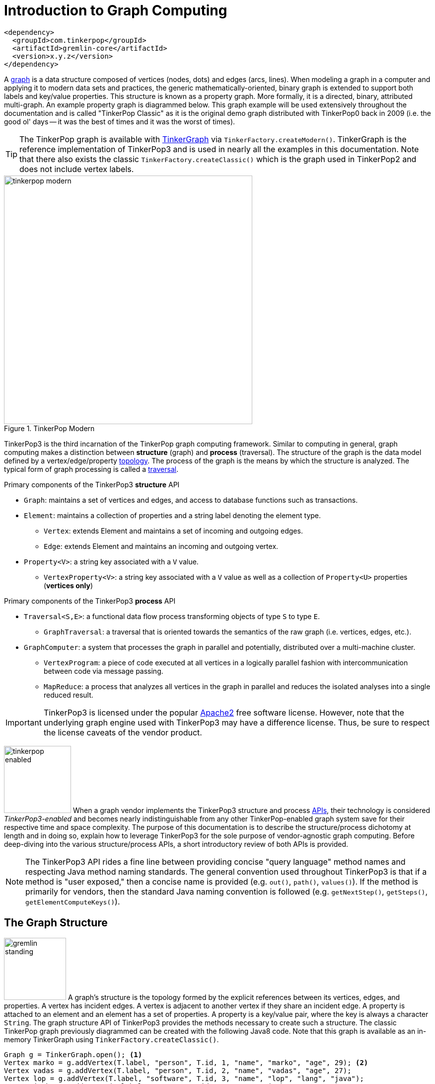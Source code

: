 [[intro]]
Introduction to Graph Computing
===============================

[source,xml]
<dependency>
  <groupId>com.tinkerpop</groupId>
  <artifactId>gremlin-core</artifactId>
  <version>x.y.z</version>
</dependency>

A link:http://en.wikipedia.org/wiki/Graph_(data_structure)[graph] is a data structure composed of vertices (nodes, dots) and edges (arcs, lines). When modeling a graph in a computer and applying it to modern data sets and practices, the generic mathematically-oriented, binary graph is extended to support both labels and key/value properties. This structure is known as a property graph. More formally, it is a directed, binary, attributed multi-graph. An example property graph is diagrammed below. This graph example will be used extensively throughout the documentation and is called "TinkerPop Classic" as it is the original demo graph distributed with TinkerPop0 back in 2009 (i.e. the good ol' days -- it was the best of times and it was the worst of times).

TIP: The TinkerPop graph is available with <<tinkergraph-gremlin,TinkerGraph>> via `TinkerFactory.createModern()`. TinkerGraph is the reference implementation of TinkerPop3 and is used in nearly all the examples in this documentation. Note that there also exists the classic `TinkerFactory.createClassic()` which is the graph used in TinkerPop2 and does not include vertex labels.

[[tinkerpop-modern]]
.TinkerPop Modern
image::tinkerpop-modern.png[width=500]

TinkerPop3 is the third incarnation of the TinkerPop graph computing framework. Similar to computing in general, graph computing makes a distinction between *structure* (graph) and *process* (traversal). The structure of the graph is the data model defined by a vertex/edge/property link:http://en.wikipedia.org/wiki/Network_topology[topology]. The process of the graph is the means by which the structure is analyzed. The typical form of graph processing is called a link:http://en.wikipedia.org/wiki/Graph_traversal[traversal].

.Primary components of the TinkerPop3 *structure* API 
 * `Graph`: maintains a set of vertices and edges, and access to database functions such as transactions.
 * `Element`: maintains a collection of properties and a string label denoting the element type.
  ** `Vertex`: extends Element and maintains a set of incoming and outgoing edges.
  ** `Edge`: extends Element and maintains an incoming and outgoing vertex.
 * `Property<V>`: a string key associated with a `V` value.
  ** `VertexProperty<V>`: a string key associated with a `V` value as well as a collection of `Property<U>` properties (*vertices only*)

.Primary components of the TinkerPop3 *process* API
 * `Traversal<S,E>`: a functional data flow process transforming objects of type `S` to type `E`.
  ** `GraphTraversal`: a traversal that is oriented towards the semantics of the raw graph (i.e. vertices, edges, etc.).
 * `GraphComputer`: a system that processes the graph in parallel and potentially, distributed over a multi-machine cluster.
 ** `VertexProgram`: a piece of code executed at all vertices in a logically parallel fashion with intercommunication between code via message passing.
 ** `MapReduce`: a process that analyzes all vertices in the graph in parallel and reduces the isolated analyses into a single reduced result.

IMPORTANT: TinkerPop3 is licensed under the popular link:http://www.apache.org/licenses/LICENSE-2.0.html[Apache2] free software license. However, note that the underlying graph engine used with TinkerPop3 may have a difference license. Thus, be sure to respect the license caveats of the vendor product.

image:tinkerpop-enabled.png[width=135,float=left] When a graph vendor implements the TinkerPop3 structure and process link:http://en.wikipedia.org/wiki/Application_programming_interface[APIs], their technology is considered _TinkerPop3-enabled_ and becomes nearly indistinguishable from any other TinkerPop-enabled graph system save for their respective time and space complexity. The purpose of this documentation is to describe the structure/process dichotomy at length and in doing so, explain how to leverage TinkerPop3 for the sole purpose of vendor-agnostic graph computing. Before deep-diving into the various structure/process APIs, a short introductory review of both APIs is provided.

NOTE: The TinkerPop3 API rides a fine line between providing concise "query language" method names and respecting Java method naming standards. The general convention used throughout TinkerPop3 is that if a method is "user exposed," then a concise name is provided (e.g. `out()`, `path()`, `values()`). If the method is primarily for vendors, then the standard Java naming convention is followed (e.g. `getNextStep()`, `getSteps()`, `getElementComputeKeys()`).

The Graph Structure
-------------------

image:gremlin-standing.png[width=125,float=left] A graph's structure is the topology formed by the explicit references between its vertices, edges, and properties. A vertex has incident edges. A vertex is adjacent to another vertex if they share an incident edge. A property is attached to an element and an element has a set of properties. A property is a key/value pair, where the key is always a character `String`. The graph structure API of TinkerPop3 provides the methods necessary to create such a structure. The classic TinkerPop graph previously diagrammed can be created with the following Java8 code. Note that this graph is available as an in-memory TinkerGraph using `TinkerFactory.createClassic()`.

[source,java]
Graph g = TinkerGraph.open(); <1>
Vertex marko = g.addVertex(T.label, "person", T.id, 1, "name", "marko", "age", 29); <2>
Vertex vadas = g.addVertex(T.label, "person", T.id, 2, "name", "vadas", "age", 27);
Vertex lop = g.addVertex(T.label, "software", T.id, 3, "name", "lop", "lang", "java");
Vertex josh = g.addVertex(T.label, "person", T.id, 4, "name", "josh", "age", 32);
Vertex ripple = g.addVertex(T.label, "software", T.id, 5, "name", "ripple", "lang", "java");
Vertex peter = g.addVertex(T.label, "person", T.id, 6, "name", "peter", "age", 35);
marko.addEdge("knows", vadas, T.id, 7, "weight", 0.5f); <3>
marko.addEdge("knows", josh, T.id, 8, "weight", 1.0f);
marko.addEdge("created", lop, T.id, 9, "weight", 0.4f);
josh.addEdge("created", ripple, T.id, 10, "weight", 1.0f);
josh.addEdge("created", lop, T.id, 11, "weight", 0.4f);
peter.addEdge("created", lop, T.id, 12, "weight", 0.2f);

<1> Create a new in-memory `TinkerGraph` and assign it to the variable `g`.
<2> Create a vertex along with a set of key/value pairs with `T.label` being the vertex label and `T.id` being the vertex id.
<3> Create an edge along with a  set of key/value pairs with the edge label being specified as the first argument.

In the above code all the vertices are created first and then their respective edges. There are two "accessor tokens": `T.id` and `T.label`. When any of these, along with a set of other key value pairs is provided to `Graph.addVertex(Object...)` or `Vertex.addEdge(String,Vertex,Object...)`, the respective element is created along with the provided key/value pair properties appended to it.

CAUTION: Many graph vendors do not allow the user to specify an element ID and in such cases, an exception is thrown.

NOTE: In TinkerPop3, vertices are allowed a single immutable string label (similar to an edge label). This functionality did not exist in TinkerPop2. Likewise, element id's are immutable as they were in TinkerPop2.

Mutating the Graph
~~~~~~~~~~~~~~~~~~

Below is a sequence of basic graph mutation operations represented in Java8. One of the major differences between TinkerPop2 and TinkerPop3 is that in TinkerPop3, the Java convention of using setters and getters has been abandoned in favor of a syntax that is more aligned with the syntax of Gremlin-Groovy in TinkerPop2. Given that Gremlin-Java8 and Gremlin-Groovy are nearly identical due to the inclusion of Java8 lambdas, a big efforts was made to ensure that both languages are as similar as possible. 

CAUTION: In the code examples presented throughout this documentation, either Gremlin-Java8 or Gremlin-Groovy is used. It is possible to determine which derivative of Gremlin is being used by "mousing over" on the code block and see either "JAVA" or "GROOVY" pop up in the top right corner of the code block.

image:basic-mutation.png[width=240,float=right] 
[source,java]
// create a new graph
Graph g = TinkerGraph.open();
// add a software vertex with a name property
Vertex gremlin = g.addVertex(T.label, "software", 
                             "name", "gremlin"); <1>
// only one vertex should exist
assert(g.V().count() == 1)
// no edges should exist as none have been created
assert(g.E().count() == 0)
// add a new property
gremlin.property("created",2009) <2>
// add a new software vertex to the graph
Vertex blueprints = g.addVertex(T.label, "software", 
                                "name", "blueprints"); <3>
// connect gremlin to blueprints via a dependsOn-edge
gremlin.addEdge("dependsOn",blueprints); <4>
// now there are two vertices and one edge
assert(g.V().count() == 2)
assert(g.E().count() == 1)
// add a property to blueprints
blueprints.property("created",2010) <5>
// remove that property
blueprints.property("created").remove() <6>
// connect gremlin to blueprints via encapsulates
gremlin.addEdge("encapsulates",blueprints) <7>
assert(g.V().count() == 2)
assert(g.E().count() == 2)
// removing a vertex removes all its incident edges as well
blueprints.remove() <8>
gremlin.remove() <9>
// the graph is now empty
assert(g.V().count() == 0)
assert(g.E().count() == 0)
// tada!

IMPORTANT: image:groovy-logo.png[width=175,float=left] Gremlin-Groovy leverages the link:http://groovy.codehaus.org/[Groovy 2.x language] to express Gremlin traversals. One of the major benefits of Groovy is the inclusion of a runtime console that makes it easy for developers to practice with the Gremlin language and for production users to connect to their graph and execute traversals in an interactive manner. Moreover, Gremlin-Groovy provides various syntax simplifications.

TIP: image:gremlin-sugar.png[width=100,float=left] For those wishing to use the Gremlin2 syntax, please see <<sugar-plugin,SugarPlugin>>. This plugin provides syntactic sugar at, typically, a runtime cost. It can be loaded programmaticaly via `SugarLoader.load()`. Once loaded, it is possible to do `g.V.out.name` instead of `g.V().out().values('name')` as well as a host of other conveniences.

Here is the same code, but using Gremlin-Groovy in the <<gremlin-console,Gremlin Console>>.

[source,groovy]
----
$ bin/gremlin.sh

         \,,,/
         (o o)
-----oOOo-(3)-oOOo-----
gremlin> g = TinkerGraph.open()
==>tinkergraph[vertices:0 edges:0]
gremlin> gremlin = g.addVertex(label,'software','name','gremlin')
==>v[0]
gremlin> gremlin.property('created',2009)
==>vp[created->2009]
gremlin> blueprints = g.addVertex(label,'software','name','blueprints')
==>v[3]
gremlin> gremlin.addEdge('dependsOn',blueprints)
==>e[5][0-dependsOn->3]
gremlin> blueprints.property('created',2010)
==>vp[created->2010]
gremlin> blueprints.property('created').remove()
==>null
gremlin> gremlin.addEdge('encapsulates',blueprints)
==>e[7][0-encapsulates->3]
gremlin> blueprints.remove()
==>null
gremlin> gremlin.remove()
==>null
----

IMPORTANT: TinkerGraph is not a transactional graph. For more information on transaction handling (for those graph systems that support them) see the section dedicated to <<transactions,transactions>>.

The Graph Process
-----------------

image:gremlin-running.png[width=125,float=left] The primary way in which graphs are processed are via graph traversals. The TinkerPop3 process API is focused on allowing users to create graph traversals in a syntacticly-friendly way over the structures defined in the previous section. A traversal is an algorithmic walk across the elements of a graph according to the referential structure explicit within the graph data structure. For example: _"What software does vertex 1's friends work on?"_ This English-statement can be represented in the following algorithmic/traversal fashion:

 . Start at vertex 1.
 . Walk the incident knows-edges to the respective adjacent friend vertices of 1.
 . Move from those friend-vertices to software-vertices via created-edges.
 . Finally, select the name-property value of the current software-vertices.

Traversals in Gremlin are spawned from either a `Graph`, `Vertex`, `Edge`, or `VertexProperty`. The Graph interface provides two traversal methods.

 . `Graph.V()`: generates a traversal starting at all vertices in the graph. 
 . `Graph.E()`: generates a traversal starting at all edges in the graph.

The return type of `V()` and `E()` is `GraphTraversal`. A GraphTraversal maintains numerous methods that return GraphTraversal. In this way, a GraphTraversal supports function composition. Each method of GraphTraversal is called a step and each step modulates the results of the previous step in one of five general ways.

 . `map`: transform the incoming traverser's object to another object (S &rarr; E).
 . `flatMap`: transform the incoming traverser's object to an iterator of other objects (S &rarr; E^*^).
 . `filter`: allow or disallow the traverser from proceeding to the next step (S &rarr; S &cup; &empty;).
 . `sideEffect`: allow the traverser to proceed unchanged, but yield some computational sideEffect in the process (S &rarrlp; S).
 . `branch`: split the traverser and send each to an arbitrary location in the traversal (S &rArr; S~1~, S~2~, ..., S~n~).

Nearly every step in GraphTraversal either extends `MapStep`, `FlatMapStep`, `FilterStep`, `SideEffectStep`, or `BranchStep` (for more information, see <<lambda-steps,lambda steps>>).

IMPORTANT: The steps `map()`, `flatMap()`, `filter()`, `sideEffect()`, and `branch()` all take a link:http://en.wikipedia.org/wiki/Anonymous_function[lambda function] (i.e. an anonymous function or closure). For `map()`, the function must return an object. For `flatMap()`, the function must return an iterator of objects. For `filter()`, the function is a predicate that returns either true or false. For `sideEffect()`, the function is a consumer that simply returns void. For `branch()`, the function returns a collection of traversal step-labels. The lambdas introduced by Java8 are supported in TinkerPop3.

TIP: `GraphTraversal` is a link:http://en.wikipedia.org/wiki/Monoid[monoid] in that it is an algebraic structure that has a single binary operation that is associative. The binary operation is function composition (i.e. method chaining) and its identity is the step `identity()`. This is related to a link:http://en.wikipedia.org/wiki/Monad_(functional_programming)[monad] as popularized by the functional programming community. 

Given the classic TinkerPop graph, the following query will return the names of all the people that the marko-vertex knows. The following query is demonstrated using Gremlin-Groovy.

[source,groovy]
----
$ bin/gremlin.sh

         \,,,/
         (o o)
-----oOOo-(3)-oOOo-----
gremlin> g = TinkerFactory.createModern()
==>tinkergraph[vertices:6 edges:6]
gremlin> g.V().has('name','marko').out('knows').values('name')
==>vadas
==>josh
----

Or, if the marko-vertex is already realized with a direct reference pointer (i.e. a variable), then the traversal can be spawned off that vertex. This illustrates that vertex (as well as edge and vertex property) also supports `GraphTraversal`-return methods.

[source,groovy]
gremlin> marko = g.V().has('name','marko').next()
==>v[1]
gremlin> marko.out('knows') <1>
==>v[2]
==>v[4]
gremlin> marko.out('knows').values('name') <2>
==>vadas
==>josh

<1> Set the variable `marko` to the the vertex in the graph `g` named "marko".
<2> Get the vertices that are outgoing adjacent to the marko-vertex via knows-edges.
<3> Get the names of the marko-vertex's friends.

.The Name of The People That Marko Knows
image::tinkerpop-classic-ex1.png[width=500]

It is possible to represent any `map()`, `filter()`, or `sideEffect()` step using `flatMap()`. Map can return an iterator with a single object in it. Filter can return an iterator with a single object in it or no object at all. Side-effect can return an iterator containing the incoming object, but also update some other area of memory. Thus, ignoring `branch()`, `flatMap()` is the most general construct -- "turn the incoming object into an iterator of objects."

[source,groovy]
gremlin> g.V().
  filter{it.get().value('name') == 'marko'}.
  flatMap{it.get().out('knows')}.
  map{it.get().value('name')}
==>vadas
==>josh

Finally, as a strictly academic exercise, the traversal can be written completely using flatMap.

[source,groovy]
gremlin> g.V().
  flatMap{it.get().value('name') == 'marko' ? [it.get()].iterator() : [].iterator()}.
  flatMap{it.get().out('knows')}.
  flatMap{[it.get().value('name')].iterator()}
==>vadas
==>josh

NOTE: Gremlin-Java is much more aligned with Gremlin-Groovy in TinkerPop3 than it ever was before. In TinkerPop0 through TinkerPop2, Gremlin-Java was extremely verbose due to the simulation of lambdas via anonymous inner classes.  

The Traverser
~~~~~~~~~~~~~

When a traversal is executed, the source of the traversal is on the left of the expression (e.g. vertex 1), the steps are the middle of the traversal (e.g. `out("knows")` and `value("name")`), and the results are "traversal.next()'d" out of the right of the traversal (e.g. "vadas" and "josh").

image::traversal-mechanics.png[width=500]

In TinkerPop3, the objects propagating through the traversal are wrapped in a `Traverser<T>`. The traverser concept is new to TinkerPop3 and provides the means by which steps remain stateless. A traverser maintains all the metadata about the traversal -- e.g., how many times the traverser has gone through a loop, the path history of the traverser, the current object being traversed, etc. Traverser metadata may be accessed by a step. A classic example is the `path()`-step.

[source,groovy]
gremlin> marko.out('knows').values('name').path()
==>[v[1], v[2], vadas]
==>[v[1], v[4], josh]

CAUTION: Path calculation is costly in terms of space as an array of previously seen objects is stored in each path of the respective traverser. Thus, traversal optimizers analyze the traversal to determine if path metadata is accessed. If not, then path calculations are turned off.

Another example is the `repeat()`-step which takes into account the number of times the traverser has gone through a particular section of the traversal expression.

[source,groovy]
gremlin> marko.repeat(__.out()).times(2).values('name')
==>ripple
==>lop

NOTE: In TinkerPop2, the `repeat()`-step was called `loop()`. Repeat has been generalized to support both do-while and while-do semantics which is explained in <<repeat-step,Repeat Step>>.

CAUTION: A Traversal's result are never ordered unless explicitly by means of <<order-step,`order()`>>. Thus, never rely on the iteration order between TinkerPop3 releases and even within a release (as compiler optimizations may alter the flow).

On Gremlin Language Variants
----------------------------

Gremlin is written in Java8. There are various language variants of Gremlin such as Gremlin-Groovy (packaged with TinkerPop3), Gremlin-Scala, Gremlin-JavaScript, Gremlin-Clojure, etc. It is best to think of Gremlin as a style of graph traversing that is no bound to a particular programming language per se. Within a programming language familiar to the developer, there is a Gremlin variant that they can use that leverages the idioms of that language. At minimum, a programming language providing a Gremlin implementation must support link:http://en.wikipedia.org/wiki/Method_chaining[function chaining] and link:http://en.wikipedia.org/wiki/Anonymous_function[lambdas/anonymous functions].

Throughout the documentation, the examples provided are primarily written in Gremlin-Groovy. The reason for this is the <<gremlin-console,Gremlin Console>> whereby an interactive programming environment exists that does not require code compilation. For learning TinkerPop3 and interacting with a live graph system in an ad hoc manner, the Gremlin Console is invaluable. However, for developers interested in working with Gremlin-Java, a few Groovy-to-Java patterns are presented below.

[source,groovy]
// Gremlin-Groovy
g.V().out('knows').values('name') <1>
g.V().out('knows').map{it.get().value('name') + ' is the friend name'} <2>
g.V().out('knows').sideEffect(System.out.&println) <3>
g.V().as('person').out('knows').as('friend').select().by{it.value('name').length()} <4>

[source,java]
// Gremlin-Java
g.V().out("knows").values("name") <1>
g.V().out("knows").map(t -> t.get().value("name") + " is the friend name") <2>
g.V().out("knows").sideEffect(System.out::println) <3>
g.V().as("person").out("knows").as("friend").select().by((Function<Vertex, Integer>) v -> v.<String>value("name").length()) <4>

<1> All the non-lambda step chaining is identical in Gremlin-Groovy and Gremlin-Java. However, note that Groovy supports `'` strings as well as `"` strings.
<2> In Groovy, lambdas are called closures and have a different syntax, where Groovy supports the `it` keyword and Java doesn't with all parameters requiring naming.
<3> The syntax for method references differs slightly between link:https://docs.oracle.com/javase/tutorial/java/javaOO/methodreferences.html[Java] and link:http://mrhaki.blogspot.de/2009/08/groovy-goodness-turn-methods-into.html[Gremlin-Groovy].
<4> Groovy is lenient on object typing and Java is not. When the parameter type of the lambda is not known, typecasting is required.